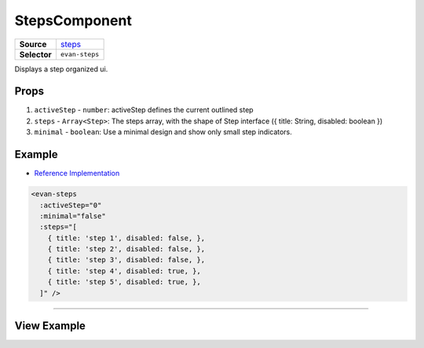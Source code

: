 ==============
StepsComponent
==============

.. list-table:: 
   :widths: auto
   :stub-columns: 1

   * - Source
     - `steps <https://github.com/evannetwork/ui-vue/blob/master/dapps/evancore.vue.libs/src/components/steps/steps.vue>`__
   * - Selector
     - ``evan-steps``

Displays a step organized ui.


Props
=====

#. ``activeStep`` - ``number``: activeStep defines the current outlined step
#. ``steps`` - ``Array<Step>``: The steps array, with the shape of Step interface ({ title: String, disabled: boolean })
#. ``minimal`` - ``boolean``: Use a minimal design and show only small step indicators.

Example
=======
- `Reference Implementation <https://github.com/evannetwork/ui-core-dapps/tree/develop/dapps/components.vue/src/components/steps/stepst.vue>`__

.. code-block:: html

  <evan-steps
    :activeStep="0"
    :minimal="false"
    :steps="[
      { title: 'step 1', disabled: false, },
      { title: 'step 2', disabled: false, },
      { title: 'step 3', disabled: false, },
      { title: 'step 4', disabled: true, },
      { title: 'step 5', disabled: true, },
    ]" />

--------------------------------------------------------------------------------

View Example
============

.. image:: ../../../images/core/steps.png
   :width: 600
